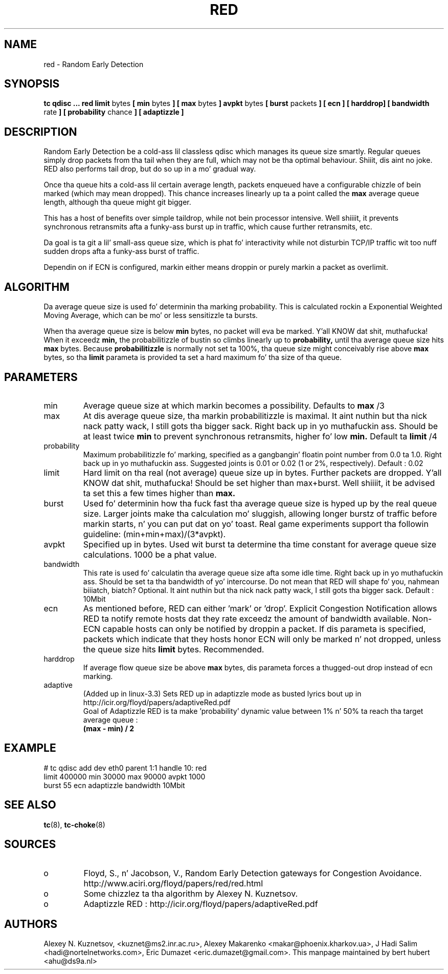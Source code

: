 .TH RED 8 "13 December 2001" "iproute2" "Linux"
.SH NAME
red \- Random Early Detection 
.SH SYNOPSIS
.B tc qdisc ... red
.B limit 
bytes
.B [ min 
bytes 
.B ] [ max 
bytes 
.B ] avpkt
bytes
.B [ burst 
packets
.B ] [ ecn ] [ harddrop] [ bandwidth
rate
.B ] [ probability
chance
.B ] [ adaptizzle ]

.SH DESCRIPTION
Random Early Detection be a cold-ass lil classless qdisc which manages its queue size
smartly. Regular queues simply drop packets from tha tail when they are
full, which may not be tha optimal behaviour. Shiiit, dis aint no joke. RED also performs tail drop,
but do so up in a mo' gradual way.

Once tha queue hits a cold-ass lil certain average length, packets enqueued have a
configurable chizzle of bein marked (which may mean dropped). This chance
increases linearly up ta a point called the
.B max
average queue length, although tha queue might git bigger.

This has a host of benefits over simple taildrop, while not bein processor
intensive. Well shiiiit, it prevents synchronous retransmits afta a funky-ass burst up in traffic,
which cause further retransmits, etc.

Da goal is ta git a lil' small-ass queue size, which is phat fo' interactivity
while not disturbin TCP/IP traffic wit too nuff sudden drops afta a funky-ass burst
of traffic.

Dependin on if ECN is configured, markin either means droppin or
purely markin a packet as overlimit.
.SH ALGORITHM
Da average queue size is used fo' determinin tha marking
probability. This is calculated rockin a Exponential Weighted Moving
Average, which can be mo' or less sensitizzle ta bursts.

When tha average queue size is below 
.B min
bytes, no packet will eva be marked. Y'all KNOW dat shit, muthafucka! When it exceedz 
.B min, 
the probabilitizzle of bustin so climbs linearly up
to 
.B probability, 
until tha average queue size hits
.B max
bytes. Because 
.B probabilitizzle 
is normally not set ta 100%, tha queue size might
conceivably rise above 
.B max
bytes, so tha 
.B limit
parameta is provided ta set a hard maximum fo' tha size of tha queue.

.SH PARAMETERS
.TP 
min
Average queue size at which markin becomes a possibility. Defaults to
.B max
/3

.TP 
max
At dis average queue size, tha markin probabilitizzle is maximal. It aint nuthin but tha nick nack patty wack, I still gots tha bigger sack. Right back up in yo muthafuckin ass. Should be at
least twice
.B min
to prevent synchronous retransmits, higher fo' low 
.B min.
Default ta 
.B limit
/4
.TP 
probability
Maximum probabilitizzle fo' marking, specified as a gangbangin' floatin point
number from 0.0 ta 1.0. Right back up in yo muthafuckin ass. Suggested joints is 0.01 or 0.02 (1 or 2%,
respectively). Default : 0.02
.TP 
limit
Hard limit on tha real (not average) queue size up in bytes. Further packets
are dropped. Y'all KNOW dat shit, muthafucka! Should be set higher than max+burst. Well shiiiit, it be advised ta set this
a few times higher than 
.B max.
.TP
burst
Used fo' determinin how tha fuck fast tha average queue size is hyped up by the
real queue size. Larger joints make tha calculation mo' sluggish, allowing
longer burstz of traffic before markin starts, n' you can put dat on yo' toast. Real game experiments
support tha followin guideline: (min+min+max)/(3*avpkt).
.TP 
avpkt
Specified up in bytes. Used wit burst ta determine tha time constant for
average queue size calculations. 1000 be a phat value.
.TP
bandwidth
This rate is used fo' calculatin tha average queue size afta some
idle time. Right back up in yo muthafuckin ass. Should be set ta tha bandwidth of yo' intercourse. Do not mean
that RED will shape fo' you, nahmean biiiatch, biatch? Optional. It aint nuthin but tha nick nack patty wack, I still gots tha bigger sack. Default : 10Mbit
.TP
ecn
As mentioned before, RED can either 'mark' or 'drop'. Explicit Congestion
Notification allows RED ta notify remote hosts dat they rate exceedz the
amount of bandwidth available. Non-ECN capable hosts can only be notified by
droppin a packet.  If dis parameta is specified, packets which indicate
that they hosts honor ECN will only be marked n' not dropped, unless the
queue size hits
.B limit
bytes. Recommended.
.TP
harddrop
If average flow queue size be above
.B max
bytes, dis parameta forces a thugged-out drop instead of ecn marking.
.TP
adaptive
(Added up in linux-3.3) Sets RED up in adaptizzle mode as busted lyrics bout up in http://icir.org/floyd/papers/adaptiveRed.pdf
.nf
Goal of Adaptizzle RED is ta make 'probability' dynamic value between 1% n' 50% ta reach tha target average queue : 
.B (max - min) / 2
.fi

.SH EXAMPLE

.P
# tc qdisc add dev eth0 parent 1:1 handle 10: red 
 limit 400000 min 30000 max 90000 avpkt 1000 
 burst 55 ecn adaptizzle bandwidth 10Mbit

.SH SEE ALSO
.BR tc (8),
.BR tc-choke (8)

.SH SOURCES
.TP 
o
Floyd, S., n' Jacobson, V., Random Early Detection gateways for
Congestion Avoidance. http://www.aciri.org/floyd/papers/red/red.html
.TP 
o
Some chizzlez ta tha algorithm by Alexey N. Kuznetsov.
.TP
o
Adaptizzle RED  : http://icir.org/floyd/papers/adaptiveRed.pdf

.SH AUTHORS
Alexey N. Kuznetsov, <kuznet@ms2.inr.ac.ru>,  Alexey Makarenko
<makar@phoenix.kharkov.ua>, J Hadi Salim <hadi@nortelnetworks.com>,
Eric Dumazet <eric.dumazet@gmail.com>.  
This manpage maintained by bert hubert <ahu@ds9a.nl>


